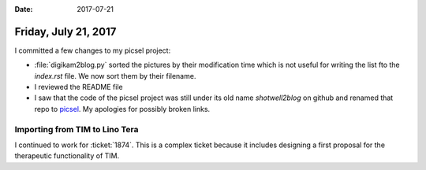 :date: 2017-07-21

=====================
Friday, July 21, 2017
=====================

I committed a few changes to my picsel project:

- :file:`digikam2blog.py` sorted the pictures by their modification
  time which is not useful for writing the list fto the `index.rst`
  file. We now sort them by their filename.

- I reviewed the README file  

- I saw that the code of the picsel project was still under its old
  name `shotwell2blog` on github and renamed that repo to `picsel
  <https://github.com/lsaffre/picsel>`__. My apologies for possibly
  broken links.

Importing from TIM to Lino Tera
===============================
  
I continued to work for :ticket:`1874`. This is a complex ticket
because it includes designing a first proposal for the therapeutic
functionality of TIM.


